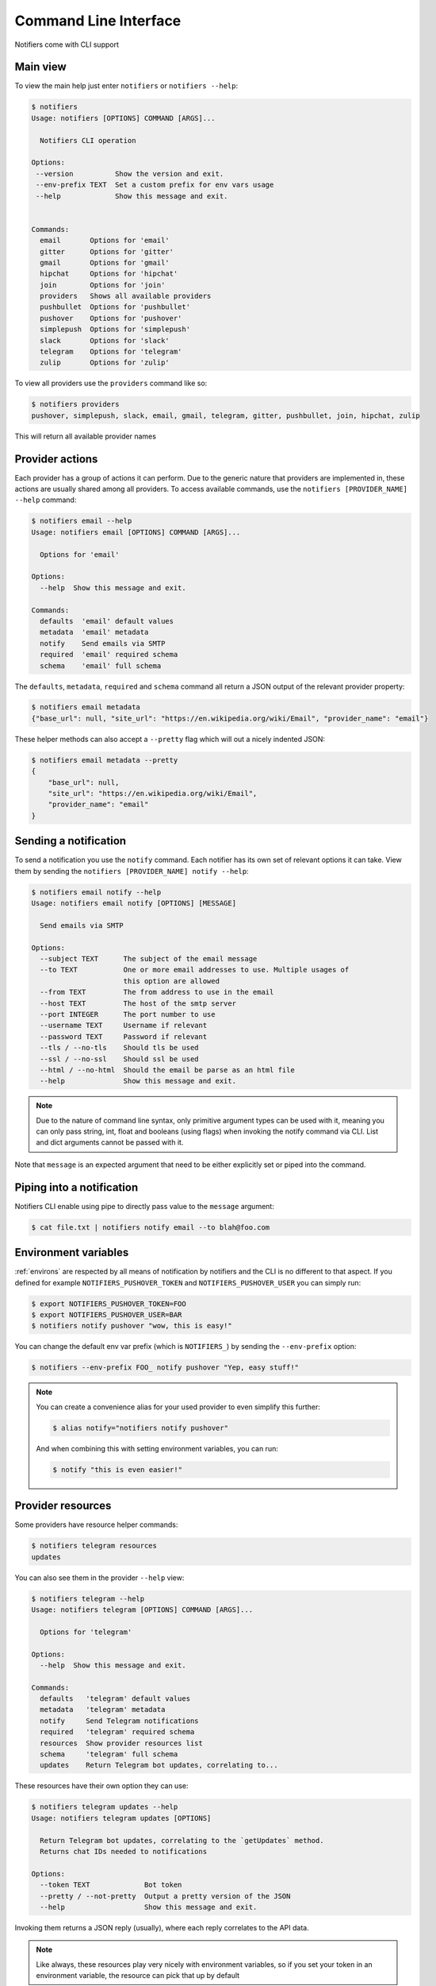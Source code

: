 Command Line Interface
----------------------

Notifiers come with CLI support

Main view
=========

To view the main help just enter ``notifiers`` or ``notifiers --help``:

.. code-block:: console

    $ notifiers
    Usage: notifiers [OPTIONS] COMMAND [ARGS]...

      Notifiers CLI operation

    Options:
     --version          Show the version and exit.
     --env-prefix TEXT  Set a custom prefix for env vars usage
     --help             Show this message and exit.


    Commands:
      email       Options for 'email'
      gitter      Options for 'gitter'
      gmail       Options for 'gmail'
      hipchat     Options for 'hipchat'
      join        Options for 'join'
      providers   Shows all available providers
      pushbullet  Options for 'pushbullet'
      pushover    Options for 'pushover'
      simplepush  Options for 'simplepush'
      slack       Options for 'slack'
      telegram    Options for 'telegram'
      zulip       Options for 'zulip'


To view all providers use the ``providers`` command like so:

.. code-block:: console

     $ notifiers providers
     pushover, simplepush, slack, email, gmail, telegram, gitter, pushbullet, join, hipchat, zulip

This will return all available provider names

Provider actions
================

Each provider has a group of actions it can perform. Due to the generic nature that providers are implemented in, these actions are usually shared among all providers. To access available commands, use the ``notifiers [PROVIDER_NAME] --help`` command:

.. code-block:: console

    $ notifiers email --help
    Usage: notifiers email [OPTIONS] COMMAND [ARGS]...

      Options for 'email'

    Options:
      --help  Show this message and exit.

    Commands:
      defaults  'email' default values
      metadata  'email' metadata
      notify    Send emails via SMTP
      required  'email' required schema
      schema    'email' full schema

The ``defaults``, ``metadata``, ``required`` and ``schema`` command all return a JSON output of the relevant provider property:

.. code-block:: console

    $ notifiers email metadata
    {"base_url": null, "site_url": "https://en.wikipedia.org/wiki/Email", "provider_name": "email"}

These helper methods can also accept a ``--pretty`` flag which will out a nicely indented JSON:

.. code-block:: console

    $ notifiers email metadata --pretty
    {
        "base_url": null,
        "site_url": "https://en.wikipedia.org/wiki/Email",
        "provider_name": "email"
    }

Sending a notification
======================
To send a notification you use the ``notify`` command. Each notifier has its own set of relevant options it can take. View them by sending the ``notifiers [PROVIDER_NAME] notify --help``:

.. code-block:: console

    $ notifiers email notify --help
    Usage: notifiers email notify [OPTIONS] [MESSAGE]

      Send emails via SMTP

    Options:
      --subject TEXT      The subject of the email message
      --to TEXT           One or more email addresses to use. Multiple usages of
                          this option are allowed
      --from TEXT         The from address to use in the email
      --host TEXT         The host of the smtp server
      --port INTEGER      The port number to use
      --username TEXT     Username if relevant
      --password TEXT     Password if relevant
      --tls / --no-tls    Should tls be used
      --ssl / --no-ssl    Should ssl be used
      --html / --no-html  Should the email be parse as an html file
      --help              Show this message and exit.

.. note::

   Due to the nature of command line syntax, only primitive argument types can be used with it, meaning you can only pass string, int, float and booleans (using flags) when invoking the notify command via CLI. List and dict arguments cannot be passed with it.

Note that ``message`` is an expected argument that need to be either explicitly set or piped into the command.

Piping into a notification
==========================
Notifiers CLI enable using pipe to directly pass value to the ``message`` argument:

.. code-block:: console

    $ cat file.txt | notifiers notify email --to blah@foo.com

Environment variables
=====================

:ref:`environs` are respected by all means of notification by notifiers and the CLI is no different to that aspect.
If you defined for example ``NOTIFIERS_PUSHOVER_TOKEN`` and ``NOTIFIERS_PUSHOVER_USER`` you can simply run:

.. code-block:: console

    $ export NOTIFIERS_PUSHOVER_TOKEN=FOO
    $ export NOTIFIERS_PUSHOVER_USER=BAR
    $ notifiers notify pushover "wow, this is easy!"

You can change the default env var prefix (which is ``NOTIFIERS_``) by sending the ``--env-prefix`` option:

.. code-block:: console

   $ notifiers --env-prefix FOO_ notify pushover "Yep, easy stuff!"

.. note::

   You can create a convenience alias for your used provider to even simplify this further:

   .. code-block:: console

        $ alias notify="notifiers notify pushover"

   And when combining this with setting environment variables, you can run:

   .. code-block:: console

        $ notify "this is even easier!"

Provider resources
==================

Some providers have resource helper commands:

.. code-block:: console

    $ notifiers telegram resources
    updates

You can also see them in the provider ``--help`` view:

.. code-block:: console

    $ notifiers telegram --help
    Usage: notifiers telegram [OPTIONS] COMMAND [ARGS]...

      Options for 'telegram'

    Options:
      --help  Show this message and exit.

    Commands:
      defaults   'telegram' default values
      metadata   'telegram' metadata
      notify     Send Telegram notifications
      required   'telegram' required schema
      resources  Show provider resources list
      schema     'telegram' full schema
      updates    Return Telegram bot updates, correlating to...

These resources have their own option they can use:

.. code-block:: console

    $ notifiers telegram updates --help
    Usage: notifiers telegram updates [OPTIONS]

      Return Telegram bot updates, correlating to the `getUpdates` method.
      Returns chat IDs needed to notifications

    Options:
      --token TEXT             Bot token
      --pretty / --not-pretty  Output a pretty version of the JSON
      --help                   Show this message and exit.

Invoking them returns a JSON reply (usually), where each reply correlates to the API data.

.. note::
   Like always, these resources play very nicely with environment variables, so if you set your token in an environment variable, the resource can pick that up by default


Version
=======
Get installed ``notifiers`` version via the ``--version`` flag:

.. code-block:: console

    $ notifiers --version
    notifiers 0.6.3

